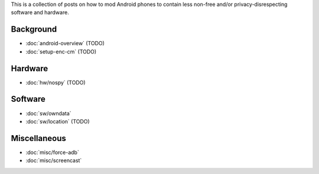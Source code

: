 .. title: Android FOSS+H hacks
.. slug: index
.. date: 2016-01-20 20:16:29 UTC
.. tags:
.. category:
.. link:
.. description:
.. type: text

This is a collection of posts on how to mod Android phones to contain less
non-free and/or privacy-disrespecting software and hardware.

Background
----------

* :doc:`android-overview` (TODO)
* :doc:`setup-enc-cm` (TODO)

Hardware
--------

* :doc:`hw/nospy` (TODO)

Software
--------

* :doc:`sw/owndata`
* :doc:`sw/location` (TODO)

Miscellaneous
-------------

* :doc:`misc/force-adb`
* :doc:`misc/screencast`
